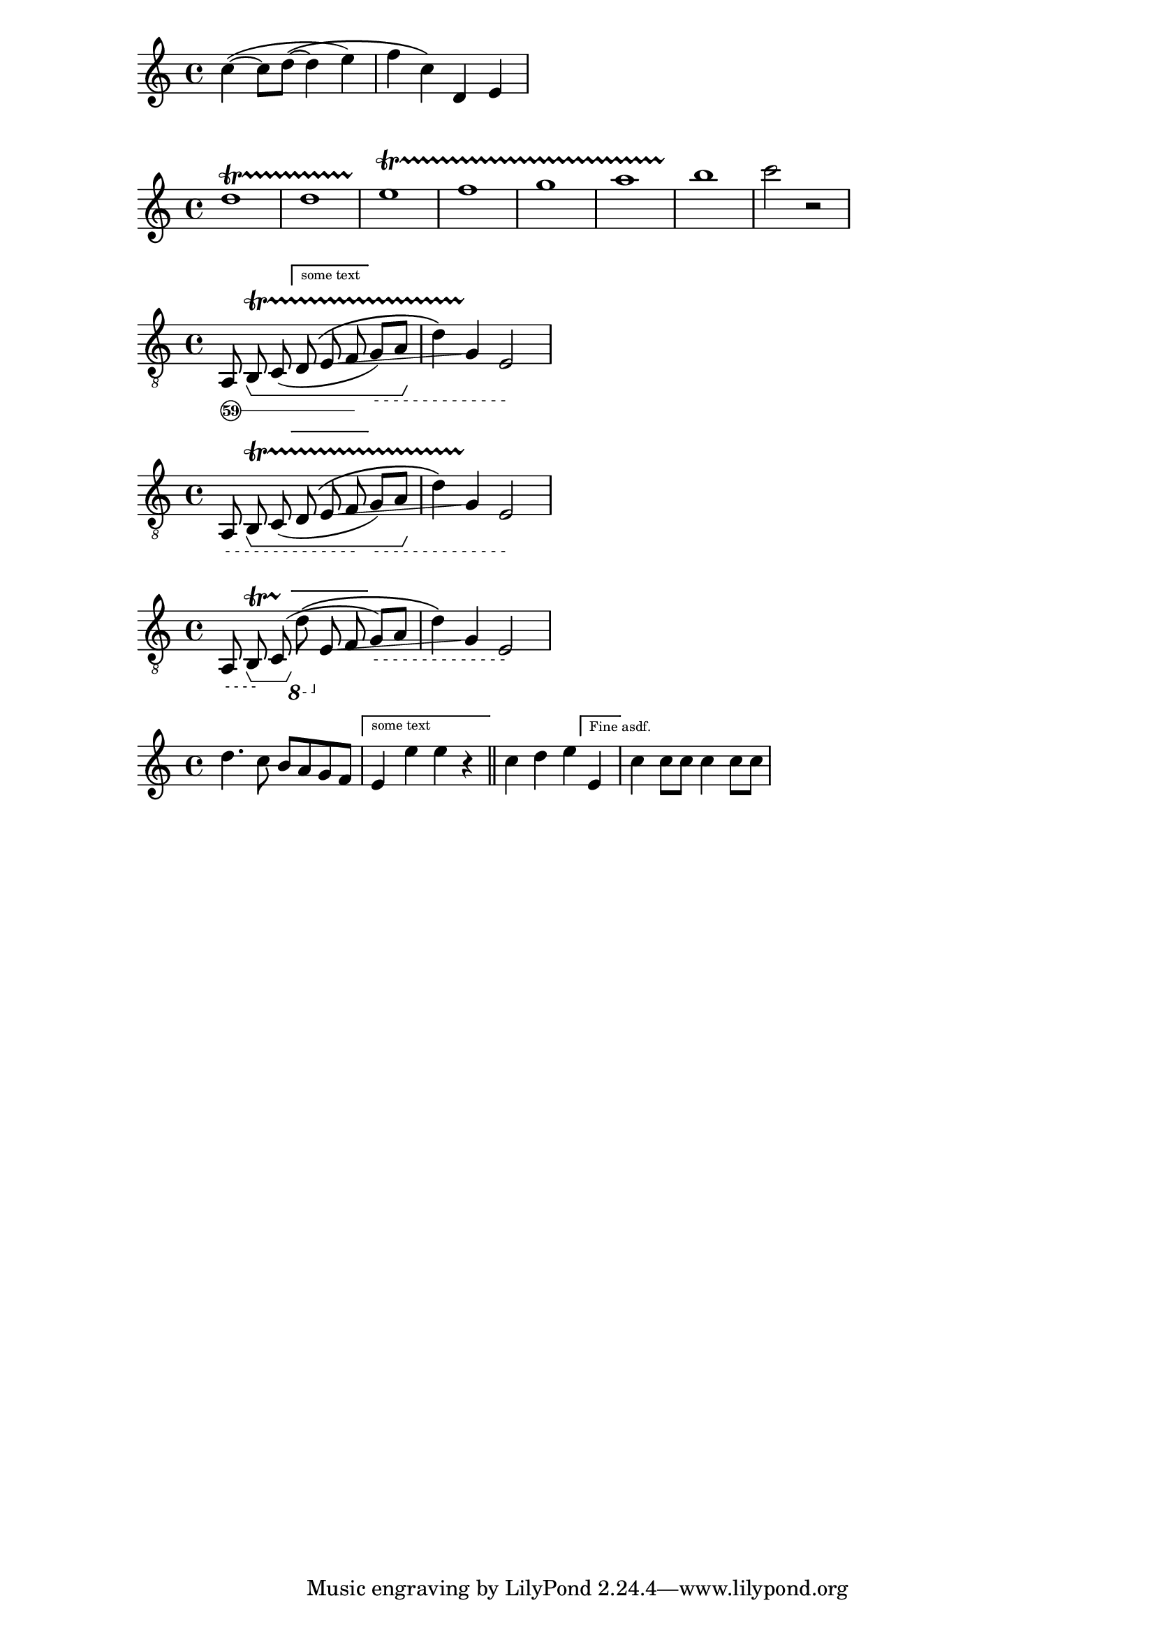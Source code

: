 \version "2.18.2"

\relative c''
{
\sourcefileline 331
c4~( c8 d~\( d4 e) f c\) d, e

}

\relative {
  d''1\startTrillSpan
  d1 e \startTrillSpan
  f g 
  a b\stopTrillSpan
  c2\stopTrillSpan
  r2
}

stringNumberSpanner =
#(define-music-function (parser location StringNumber) (string?)
  #{
    \override TextSpanner.style = #'solid
    \override TextSpanner.font-size = #-5
    \override TextSpanner.bound-details.left.stencil-align-dir-y = #CENTER
    \override TextSpanner.bound-details.left.text = \markup { \circle \number #StringNumber }
  #})

stringNumberSpannerZ =
#(define-music-function (parser location StringNumber) (string?)
  #{
    \override TextSpanner.style = #'dashed-line
      \override TextSpanner.dash-fraction = #0.3
  \override TextSpanner.dash-period = #1
    \override TextSpanner.font-size = #-5
    \override TextSpanner.bound-details.left.stencil-align-dir-y = #CENTER
    \override TextSpanner.bound-details.left.text = \markup { " " }
  #})



\layout {
  \context {
    \Voice
    \consists "Horizontal_bracket_engraver"
  }
}

glissandoSkipOn = {
  \override NoteColumn.glissando-skip = ##t
  \hide NoteHead
  \override NoteHead.no-ledgers = ##t
}

glissandoSkipOff = {
  \revert NoteColumn.glissando-skip
  \undo \hide NoteHead
  \revert NoteHead.no-ledgers
}


\relative c {
  \override Score.VoltaBracket #'font-name = #"New Century Schoolbook" 
   \override Score.VoltaBracket #'font-shape = #'bold 
\clef "treble_8"
  \stringNumberSpanner "59"
  \textSpannerDown
  a8\startTextSpan
  b \startTrillSpan 
  \startGroup
  c (  
\set Score.repeatCommands = #`((volta ,#{ \markup "some text" #} )) 
d
  
  \(e 
\glissando
  \override NoteColumn.glissando-skip = ##t
  f
  \stopTextSpan
\stringNumberSpannerZ "4"
   \set Score.repeatCommands = #'((volta #f)) 

g)\startTextSpan a
  \stopGroup
  d4\) 
    \override NoteColumn.glissando-skip = ##f
  g, 
  
  \stopTrillSpan
  e2\stopTextSpan
}


\relative c {
  \override Score.VoltaBracket #'font-name = #"New Century Schoolbook" 
   \override Score.VoltaBracket #'font-shape = #'bold 
    \override Score.VoltaBracket #'edge-height = #'(0 . 0) 

\clef "treble_8"
  \stringNumberSpannerZ "59"
  \textSpannerDown
  a8\startTextSpan
  b \startTrillSpan 
  \startGroup
  c (  
\set Score.repeatCommands = #`((volta ,#{ \markup " " #} )) 
d
  
  \(e 
\glissando
  \override NoteColumn.glissando-skip = ##t
  f
  \stopTextSpan
\stringNumberSpannerZ "4"
   \set Score.repeatCommands = #'((volta #f)) 

g)\startTextSpan a
  \stopGroup
  d4\) 
    \override NoteColumn.glissando-skip = ##f
  g, 
  
  \stopTrillSpan
  e2\stopTextSpan
}


\relative c {
  \override Score.VoltaBracket #'font-name = #"New Century Schoolbook" 
   \override Score.VoltaBracket #'font-shape = #'bold 
    \override Score.VoltaBracket #'edge-height = #'(0 . 0) 

\clef "treble_8"
  \stringNumberSpannerZ "59"
  \textSpannerDown
  a8\startTextSpan
  b \startTrillSpan \stopTextSpan
  \startGroup
  c (  \stopTrillSpan \stopGroup \ottava #-1
\set Score.repeatCommands = #`((volta ,#{ \markup " " #} )) 
d 
  
  \(
  \ottava #0
  \sustainOn
  e 
  \sustainOff
\glissando
  \override NoteColumn.glissando-skip = ##t
  f
  
\stringNumberSpannerZ "4"
   \set Score.repeatCommands = #'((volta #f)) 

g)\startTextSpan a
  
  d4\) 
    \override NoteColumn.glissando-skip = ##f
  g, 
  
  
  e2\stopTextSpan
}

\relative c' { 
  \override Score.VoltaBracket #'font-name = #"New Century Schoolbook" 
   \override Score.VoltaBracket #'font-shape = #'bold 
   d'4. c8 b a g f 
   \set Score.repeatCommands = #`((volta ,#{ \markup  "some text" #} )) 
   e4 e' e r \bar "||" 
   \set Score.repeatCommands = #'((volta #f)) 
   c d e 
   \set Score.repeatCommands = #'((volta "Fine asdf.")) 
   e,4 
   \set Score.repeatCommands = #'((volta #f)) 
   c'4 c8 c c4 c8 c 
} 
